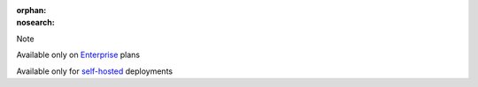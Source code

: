 :orphan:
:nosearch:

.. raw:: html

  <div class="mm-badge mm-badge--note">

Note

|plans-img-yellow| Available only on `Enterprise <https://mattermost.com/pricing/>`__ plans

|deployment-img-yellow| Available only for `self-hosted <https://mattermost.com/deploy/>`__ deployments

.. |plans-img-yellow| image:: ../_static/images/badges/flag_icon_yellow.svg
    :class: mm-badge-flag

.. |deployment-img-yellow| image:: ../_static/images/badges/deployment_icon_yellow.svg
    :class: mm-badge-deployment

.. raw:: html

  </div>